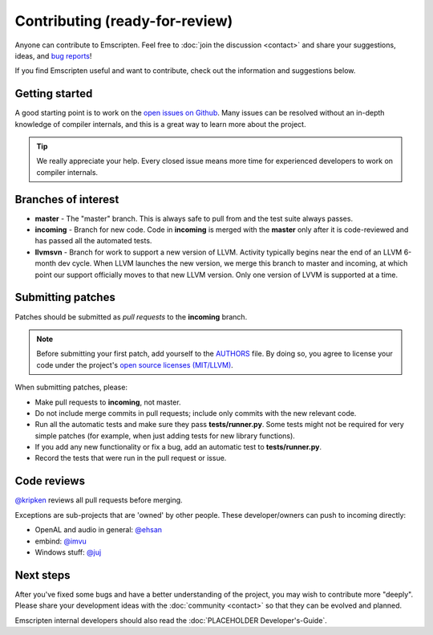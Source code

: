 ================================================
Contributing (ready-for-review) 
================================================

Anyone can contribute to Emscripten. Feel free to :doc:`join the discussion <contact>` and share your suggestions, ideas, and `bug reports <bug-reports>`_!

If you find Emscripten useful and want to contribute, check out the information and suggestions below.


Getting started
===============

A good starting point is to work on the `open issues on Github <https://github.com/kripken/emscripten/issues?state=open>`_. Many issues can be resolved without an in-depth knowledge of compiler internals, and this is a great way to learn more about the project. 

.. tip:: We really appreciate your help. Every closed issue means more time for experienced developers to work on compiler internals.


Branches of interest
====================

-  **master** - The "master" branch. This is always safe to pull from and the test suite always passes.
-  **incoming** - Branch for new code. Code in **incoming** is merged with the **master** only after it is code-reviewed and has passed all the automated tests.
-  **llvmsvn** - Branch for work to support a new version of LLVM. Activity typically begins near the end of an LLVM 6-month dev cycle. When LLVM launches the new version, we merge this branch to master and incoming, at which point our support officially moves to that new LLVM version. Only one version of LVVM is supported at a time.


Submitting patches
=====================

Patches should be submitted as *pull requests* to the **incoming** branch. 

.. note:: Before submitting your first patch, add yourself to the `AUTHORS <https://github.com/kripken/emscripten/blob/incoming/AUTHORS>`_ file. By doing so, you agree to license your code under the project's `open source licenses (MIT/LLVM) <emscripten-license>`_.

When submitting patches, please:

- Make pull requests to **incoming**, not master.  
- Do not include merge commits in pull requests; include only commits with the new relevant code.
- Run all the automatic tests and make sure they pass **tests/runner.py**.  Some tests might not be required for very simple patches (for example, when just adding tests for new library functions).
- If you add any new functionality or fix a bug, add an automatic test to **tests/runner.py**.
- Record the tests that were run in the pull request or issue.


Code reviews
============

`@kripken <https://github.com/kripken>`_ reviews all pull requests before merging. 

Exceptions are sub-projects that are 'owned' by other people. These developer/owners can push to incoming directly:

-  OpenAL and audio in general: `@ehsan <https://github.com/ehsan>`_
-  embind: `@imvu <https://github.com/imvu>`_
-  Windows stuff: `@juj <https://github.com/juj>`_



Next steps
==========

After you've fixed some bugs and have a better understanding of the project, you may wish to contribute more "deeply". Please share your development ideas with the :doc:`community <contact>` so that they can be evolved and planned.

Emscripten internal developers should also read the :doc:`PLACEHOLDER Developer's-Guide`.